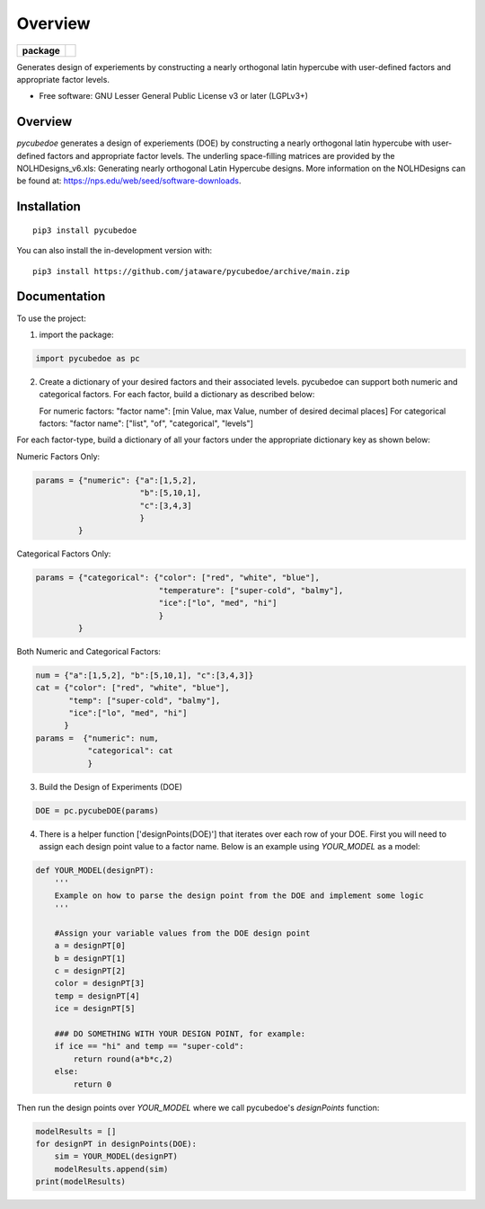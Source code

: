 ========
Overview
========

.. start-badges

.. list-table::
    :stub-columns: 1

    * - package
      - | |version| |wheel| |supported-versions| |supported-implementations|
        | |commits-since|

.. |travis| image:: https://api.travis-ci.com/jataware/pycubedoe.svg?branch=master
    :alt: Travis-CI Build Status
    :target: https://travis-ci.com/github/jataware/pycubedoe

.. |version| image:: https://img.shields.io/pypi/v/pycubedoe.svg
    :alt: PyPI Package latest release
    :target: https://pypi.org/project/pycubedoe

.. |wheel| image:: https://img.shields.io/pypi/wheel/pycubedoe.svg
    :alt: PyPI Wheel
    :target: https://pypi.org/project/pycubedoe

.. |supported-versions| image:: https://img.shields.io/pypi/pyversions/pycubedoe.svg
    :alt: Supported versions
    :target: https://pypi.org/project/pycubedoe

.. |supported-implementations| image:: https://img.shields.io/pypi/implementation/pycubedoe.svg
    :alt: Supported implementations
    :target: https://pypi.org/project/pycubedoe

.. |commits-since| image:: https://img.shields.io/github/commits-since/jataware/pycubedoe/v0.0.1.svg
    :alt: Commits since latest release
    :target: https://github.com/jataware/pycubedoe/compare/v0.0.1...main



.. end-badges

Generates design of experiements by constructing a nearly orthogonal latin hypercube with user-defined factors and
appropriate factor levels.

* Free software: GNU Lesser General Public License v3 or later (LGPLv3+)

Overview
========

`pycubedoe` generates a design of experiements (DOE) by constructing a nearly orthogonal latin hypercube with user-defined factors and
appropriate factor levels. The underling space-filling matrices are provided by the NOLHDesigns_v6.xls: Generating nearly orthogonal Latin Hypercube designs. More information on the NOLHDesigns can be found at: https://nps.edu/web/seed/software-downloads.

Installation
============

::

    pip3 install pycubedoe

You can also install the in-development version with::

    pip3 install https://github.com/jataware/pycubedoe/archive/main.zip


Documentation
=============


To use the project:


1. import the package:

.. code-block:: python
    
    import pycubedoe as pc

2. Create a dictionary of your desired factors and their associated levels. pycubedoe can support both numeric and categorical factors. For each factor, build a dictionary as described below:

   For numeric factors:     "factor name": [min Value, max Value, number of desired decimal places]
   For categorical factors: "factor name": ["list", "of", "categorical", "levels"]

For each factor-type, build a dictionary of all your factors under the appropriate dictionary key as shown below:

Numeric Factors Only:

.. code-block:: python

    params = {"numeric": {"a":[1,5,2],
                          "b":[5,10,1],
                          "c":[3,4,3]
                          }
             }

Categorical Factors Only:

.. code-block:: python

    params = {"categorical": {"color": ["red", "white", "blue"],
                              "temperature": ["super-cold", "balmy"], 
                              "ice":["lo", "med", "hi"]
                              }
             }

Both Numeric and Categorical Factors:

.. code-block:: python
    
    num = {"a":[1,5,2], "b":[5,10,1], "c":[3,4,3]}
    cat = {"color": ["red", "white", "blue"],
           "temp": ["super-cold", "balmy"], 
           "ice":["lo", "med", "hi"]
          }
    params =  {"numeric": num,
               "categorical": cat
               }

3. Build the Design of Experiments (DOE)

.. code-block:: python

    DOE = pc.pycubeDOE(params)

4. There is a helper function ['designPoints(DOE)'] that iterates over each row of your DOE. First you will need to assign each design point value to a factor name. Below is an example using `YOUR_MODEL` as a model:

.. code-block:: python

  def YOUR_MODEL(designPT):
      '''  
      Example on how to parse the design point from the DOE and implement some logic
      '''

      #Assign your variable values from the DOE design point
      a = designPT[0]
      b = designPT[1]
      c = designPT[2]
      color = designPT[3]
      temp = designPT[4]
      ice = designPT[5]
      
      ### DO SOMETHING WITH YOUR DESIGN POINT, for example:
      if ice == "hi" and temp == "super-cold":
          return round(a*b*c,2)
      else:
          return 0


Then run the design points over `YOUR_MODEL` where we call pycubedoe's `designPoints` function:

.. code-block:: python

    modelResults = []
    for designPT in designPoints(DOE):
        sim = YOUR_MODEL(designPT)
        modelResults.append(sim)
    print(modelResults) 

